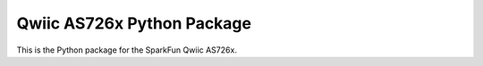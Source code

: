 Qwiic AS726x Python Package
=============================================

This is the Python package for the SparkFun Qwiic AS726x.
